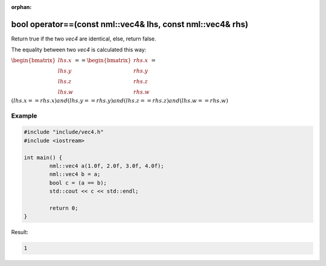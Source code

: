 :orphan:

bool operator==(const nml::vec4& lhs, const nml::vec4& rhs)
===========================================================

Return true if the two *vec4* are identical, else, return false.

The equality between two *vec4* is calculated this way:

:math:`\begin{bmatrix} lhs.x \\ lhs.y \\ lhs.z \\ lhs.w \end{bmatrix} == \begin{bmatrix} rhs.x \\ rhs.y \\ rhs.z \\ rhs.w \end{bmatrix} =`

:math:`(lhs.x == rhs.x) and (lhs.y == rhs.y) and (lhs.z == rhs.z) and (lhs.w == rhs.w)`

Example
-------

.. code-block:: cpp

	#include "include/vec4.h"
	#include <iostream>

	int main() {
		nml::vec4 a(1.0f, 2.0f, 3.0f, 4.0f);
		nml::vec4 b = a;
		bool c = (a == b);
		std::cout << c << std::endl;

		return 0;
	}

Result:

.. code-block::

	1